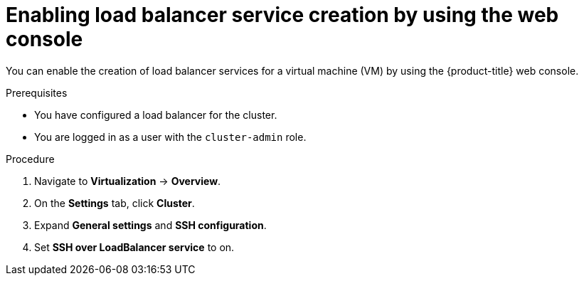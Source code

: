 // Module included in the following assemblies:
//
// * virt/virtual_machines/virt-accessing-vm-ssh.adoc
// * virt/post_installation_configuration/virt-post-install-network-config.adoc

:_mod-docs-content-type: PROCEDURE
[id="virt-enabling-load-balancer-service-web_{context}"]
= Enabling load balancer service creation by using the web console

You can enable the creation of load balancer services for a virtual machine (VM) by using the {product-title} web console.

.Prerequisites

* You have configured a load balancer for the cluster.
* You are logged in as a user with the `cluster-admin` role.

.Procedure

. Navigate to *Virtualization* -> *Overview*.
. On the *Settings* tab, click *Cluster*.
. Expand *General settings* and *SSH configuration*.
. Set *SSH over LoadBalancer service* to on.